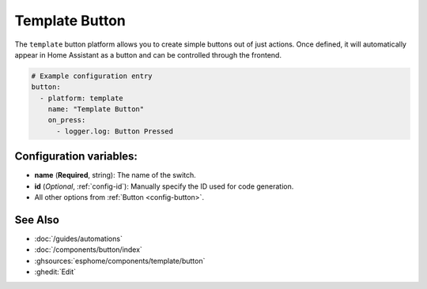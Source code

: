 Template Button
===============

.. seo::
    :description: Instructions for setting up template buttons that can execute arbitrary actions when pressed.
    :image: description.svg

The ``template`` button platform allows you to create simple buttons out of just actions. Once defined,
it will automatically appear in Home Assistant as a button and can be controlled through the frontend.

.. code-block:: yaml

    # Example configuration entry
    button:
      - platform: template
        name: "Template Button"
        on_press:
          - logger.log: Button Pressed

Configuration variables:
------------------------

- **name** (**Required**, string): The name of the switch.
- **id** (*Optional*, :ref:`config-id`): Manually specify the ID used for code generation.
- All other options from :ref:`Button <config-button>`.

See Also
--------

- :doc:`/guides/automations`
- :doc:`/components/button/index`
- :ghsources:`esphome/components/template/button`
- :ghedit:`Edit`
